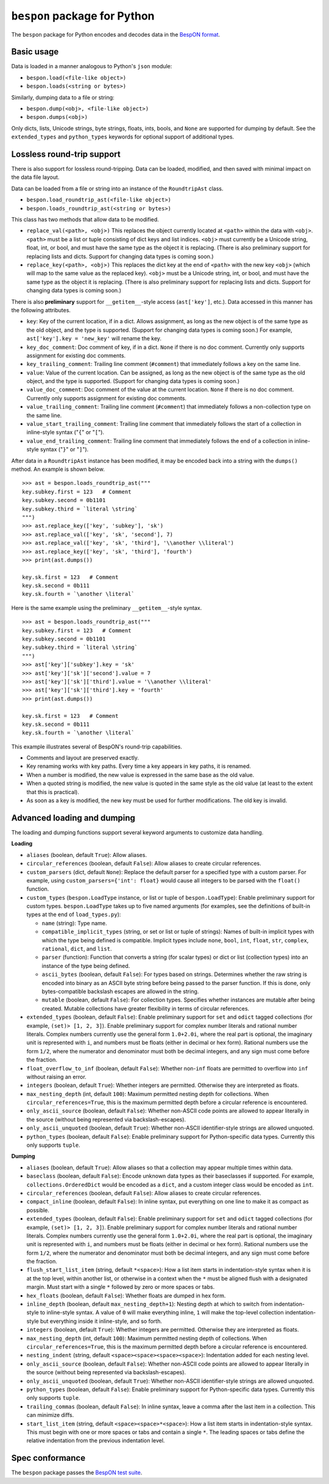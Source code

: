 =====================================
    ``bespon`` package for Python
=====================================



The ``bespon`` package for Python encodes and decodes data in the
`BespON format <https://bespon.org>`_.



Basic usage
===========

Data is loaded in a manner analogous to Python's ``json`` module:

* ``bespon.load(<file-like object>)``
* ``bespon.loads(<string or bytes>)``

Similarly, dumping data to a file or string:

* ``bespon.dump(<obj>, <file-like object>)``
* ``bespon.dumps(<obj>)``

Only dicts, lists, Unicode strings, byte strings, floats, ints, bools, and
``None`` are supported for dumping by default.  See the ``extended_types``
and ``python_types`` keywords for optional support of additional types.



Lossless round-trip support
===========================

There is also support for lossless round-tripping.  Data can be loaded,
modified, and then saved with minimal impact on the data file layout.

Data can be loaded from a file or string into an instance of the
``RoundtripAst`` class.

* ``bespon.load_roundtrip_ast(<file-like object>)``
* ``bespon.loads_roundtrip_ast(<string or bytes>)``

This class has two methods that allow data to be modified.

* ``replace_val(<path>, <obj>)`` This replaces the object currently located
  at ``<path>`` within the data with ``<obj>``.  ``<path>`` must be a list or
  tuple consisting of dict keys and list indices.  ``<obj>`` must currently be
  a Unicode string, float, int, or bool, and must have the same type as the
  object it is replacing.  (There is also preliminary support for replacing
  lists and dicts.  Support for changing data types is coming soon.)
* ``replace_key(<path>, <obj>)`` This replaces the dict key at the end of
  ``<path>`` with the new key ``<obj>`` (which will map to the same value as
  the replaced key).  ``<obj>`` must be a Unicode string, int, or bool, and
  must have the same type as the object it is replacing.  (There is also
  preliminary support for replacing lists and dicts.  Support for changing
  data types is coming soon.)

There is also **preliminary** support for ``__getitem__``-style access
(``ast['key']``, etc.).  Data accessed in this manner has the following
attributes.

* ``key``:  Key of the current location, if in a dict.
  Allows assignment, as long as the new object is of the same type as the old
  object, and the type is supported.  (Support for changing data types is
  coming soon.)  For example, ``ast['key'].key = 'new_key'`` will rename the
  key.
* ``key_doc_comment``:  Doc comment of key, if in a dict.  ``None`` if there
  is no doc comment.  Currently only supports assignment for existing doc
  comments.
* ``key_trailing_comment``:  Trailing line comment (``#comment``) that
  immediately follows a key on the same line.
* ``value``:  Value of the current location.  Can be assigned, as long as the
  new object is of the same type as the old object, and the type is supported.
  (Support for changing data types is coming soon.)
* ``value_doc_comment``:  Doc comment of the value at the current location.
  ``None`` if there is no doc comment.  Currently only supports assignment for
  existing doc comments.
* ``value_trailing_comment``:  Trailing line comment (``#comment``) that
  immediately follows a non-collection type on the same line.
* ``value_start_trailing_comment``:  Trailing line comment that immediately
  follows the start of a collection in inline-style syntax ("``{``" or
  "``[``").
* ``value_end_trailing_comment``:  Trailing line comment that immediately
  follows the end of a collection in inline-style syntax ("``}``" or "``]``").

After data in a ``RoundtripAst`` instance has been modified, it may be encoded
back into a string with the ``dumps()`` method.  An example is shown below.

::

    >>> ast = bespon.loads_roundtrip_ast("""
    key.subkey.first = 123   # Comment
    key.subkey.second = 0b1101
    key.subkey.third = `literal \string`
    """)
    >>> ast.replace_key(['key', 'subkey'], 'sk')
    >>> ast.replace_val(['key', 'sk', 'second'], 7)
    >>> ast.replace_val(['key', 'sk', 'third'], '\\another \\literal')
    >>> ast.replace_key(['key', 'sk', 'third'], 'fourth')
    >>> print(ast.dumps())

    key.sk.first = 123   # Comment
    key.sk.second = 0b111
    key.sk.fourth = `\another \literal`

Here is the same example using the preliminary ``__getitem__``-style syntax.

::

    >>> ast = bespon.loads_roundtrip_ast("""
    key.subkey.first = 123   # Comment
    key.subkey.second = 0b1101
    key.subkey.third = `literal \string`
    """)
    >>> ast['key']['subkey'].key = 'sk'
    >>> ast['key']['sk']['second'].value = 7
    >>> ast['key']['sk']['third'].value = '\\another \\literal'
    >>> ast['key']['sk']['third'].key = 'fourth'
    >>> print(ast.dumps())

    key.sk.first = 123   # Comment
    key.sk.second = 0b111
    key.sk.fourth = `\another \literal`

This example illustrates several of BespON's round-trip capabilities.

* Comments and layout are preserved exactly.
* Key renaming works with key paths.  Every time a key appears in key paths,
  it is renamed.
* When a number is modified, the new value is expressed in the same base as
  the old value.
* When a quoted string is modified, the new value is quoted in the same
  style as the old value (at least to the extent that this is practical).
* As soon as a key is modified, the new key must be used for further
  modifications.  The old key is invalid.



Advanced loading and dumping
============================

The loading and dumping functions support several keyword arguments to
customize data handling.


**Loading**

* ``aliases`` (boolean, default ``True``):  Allow aliases.

* ``circular_references`` (boolean, default ``False``):  Allow aliases to
  create circular references.

* ``custom_parsers`` (dict, default ``None``):  Replace the default parser
  for a specified type with a custom parser.  For example, using
  ``custom_parsers={'int': float}`` would cause all integers to be parsed
  with the ``float()`` function.

* ``custom_types`` (``bespon.LoadType`` instance, or list or tuple of
  ``bespon.LoadType``):  Enable preliminary support for custom types.
  ``bespon.LoadType`` takes up to five named arguments (for examples, see the
  definitions of built-in types at the end of ``load_types.py``):

  * ``name`` (string):  Type name.

  * ``compatible_implicit_types`` (string, or set or list or tuple of
    strings):  Names of built-in implicit types with which the type being
    defined is compatible.  Implicit types include ``none``, ``bool``,
    ``int``, ``float``, ``str``, ``complex``, ``rational``, ``dict``, and
    ``list``.

  * ``parser`` (function):  Function that converts a string (for scalar types)
    or dict or list (collection types) into an instance of the type being
    defined.

  * ``ascii_bytes`` (boolean, default ``False``):  For types based on strings.
    Determines whether the raw string is encoded into binary as an ASCII byte
    string before being passed to the parser function.  If this is done, only
    bytes-compatible backslash escapes are allowed in the string.

  * ``mutable`` (boolean, default ``False``):  For collection types.
    Specifies whether instances are mutable after being created.  Mutable
    collections have greater flexibility in terms of circular references.

* ``extended_types`` (boolean, default ``False``):  Enable preliminary support
  for ``set`` and ``odict`` tagged collections (for example, ``(set)> [1, 2,
  3]``).  Enable preliminary support for complex number literals and rational
  number literals.  Complex numbers currently use the general form
  ``1.0+2.0i``, where the real part is optional, the imaginary unit is
  represented with ``i``, and numbers must be floats (either in decimal or hex
  form).  Rational numbers use the form ``1/2``, where the numerator and
  denominator must both be decimal integers, and any sign must come before the
  fraction.

* ``float_overflow_to_inf`` (boolean, default ``False``):  Whether
  non-``inf`` floats are permitted to overflow into ``inf`` without raising an
  error.

* ``integers`` (boolean, default ``True``):  Whether integers are permitted.
  Otherwise they are interpreted as floats.

* ``max_nesting_depth`` (int, default ``100``):  Maximum permitted nesting
  depth for collections.  When ``circular_references=True``, this is the
  maximum permitted depth before a circular reference is encountered.

* ``only_ascii_source`` (boolean, default ``False``):  Whether non-ASCII code
  points are allowed to appear literally in the source (without being
  represented via backslash-escapes).

* ``only_ascii_unquoted`` (boolean, default ``True``):  Whether non-ASCII
  identifier-style strings are allowed unquoted.

* ``python_types`` (boolean, default ``False``):  Enable preliminary support
  for Python-specific data types.  Currently this only supports ``tuple``.



**Dumping**

* ``aliases`` (boolean, default ``True``):  Allow aliases so that a
  collection may appear multiple times within data.

* ``baseclass`` (boolean, default ``False``):  Encode unknown data types as
  their baseclasses if supported.  For example, ``collections.OrderedDict``
  would be encoded as a ``dict``, and a custom integer class would be encoded
  as ``int``.

* ``circular_references`` (boolean, default ``False``):  Allow aliases to
  create circular references.

* ``compact_inline`` (boolean, default ``False``):  In inline syntax, put
  everything on one line to make it as compact as possible.

* ``extended_types`` (boolean, default ``False``):  Enable preliminary support
  for ``set`` and ``odict`` tagged collections (for example, ``(set)> [1, 2,
  3]``).  Enable preliminary support for complex number literals and rational
  number literals.  Complex numbers currently use the general form
  ``1.0+2.0i``, where the real part is optional, the imaginary unit is
  represented with ``i``, and numbers must be floats (either in decimal or hex
  form).  Rational numbers use the form ``1/2``, where the numerator and
  denominator must both be decimal integers, and any sign must come before the
  fraction.

* ``flush_start_list_item`` (string, default ``*<space>``):  How a list item
  starts in indentation-style syntax when it is at the top level, within
  another list, or otherwise in a context when the ``*`` must be aligned flush
  with a designated margin.  Must start with a single ``*`` followed by zero
  or more spaces or tabs.

* ``hex_floats`` (boolean, default ``False``):  Whether floats are
  dumped in hex form.

* ``inline_depth`` (boolean, default ``max_nesting_depth+1``):  Nesting depth
  at which to switch from indentation-style to inline-style syntax.  A value
  of ``0`` will make everything inline, ``1`` will make the top-level
  collection indentation-style but everything inside it inline-style, and
  so forth.

* ``integers`` (boolean, default ``True``):  Whether integers are permitted.
  Otherwise they are interpreted as floats.

* ``max_nesting_depth`` (int, default ``100``):  Maximum permitted nesting
  depth of collections.  When ``circular_references=True``, this is the
  maximum permitted depth before a circular reference is encountered.

* ``nesting_indent`` (string, default ``<space><space><space><space>``):
  Indentation added for each nesting level.

* ``only_ascii_source`` (boolean, default ``False``):  Whether non-ASCII code
  points are allowed to appear literally in the source (without being
  represented via backslash-escapes).

* ``only_ascii_unquoted`` (boolean, default ``True``):  Whether non-ASCII
  identifier-style strings are allowed unquoted.

* ``python_types`` (boolean, default ``False``):  Enable preliminary support
  for Python-specific data types.  Currently this only supports ``tuple``.

* ``trailing_commas`` (boolean, default ``False``):  In inline syntax, leave
  a comma after the last item in a collection.  This can minimize diffs.

* ``start_list_item`` (string, default ``<space><space>*<space>``):  How a
  list item starts in indentation-style syntax.  This must begin with one or
  more spaces or tabs and contain a single ``*``.  The leading spaces or tabs
  define the relative indentation from the previous indentation level.



Spec conformance
================

The ``bespon`` package passes the
`BespON test suite <https://github.com/bespon/bespon_tests>`_.
